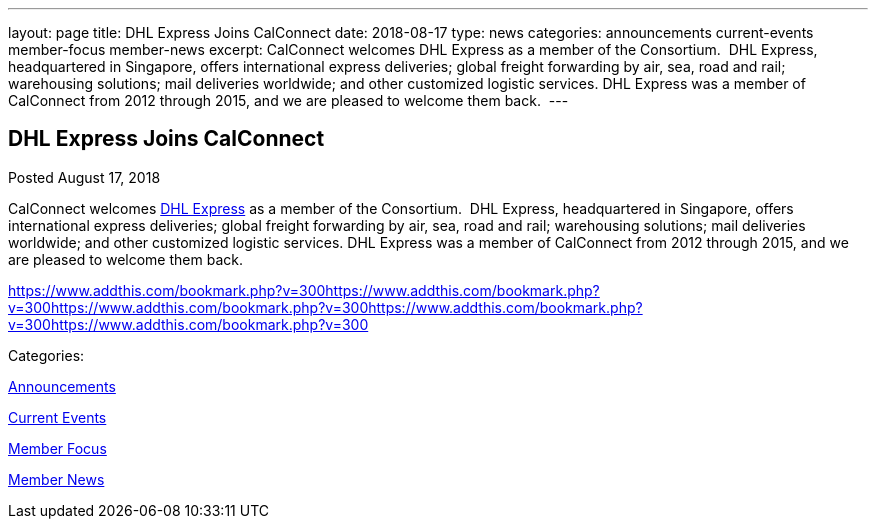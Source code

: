 ---
layout: page
title: DHL Express Joins CalConnect
date: 2018-08-17
type: news
categories: announcements current-events member-focus member-news
excerpt: CalConnect welcomes DHL Express as a member of the Consortium.  DHL Express, headquartered in Singapore, offers international express deliveries; global freight forwarding by air, sea, road and rail; warehousing solutions; mail deliveries worldwide; and other customized logistic services. DHL Express was a member of CalConnect from 2012 through 2015, and we are pleased to welcome them back. 
---

== DHL Express Joins CalConnect

[[node-486]]
Posted August 17, 2018 

CalConnect welcomes http://www.dhl.com[DHL Express] as a member of the Consortium.&nbsp; DHL Express, headquartered in Singapore, offers international express deliveries; global freight forwarding by air, sea, road and rail; warehousing solutions; mail deliveries worldwide; and other customized logistic services. DHL Express was a member of CalConnect from 2012 through 2015, and we are pleased to welcome them back.&nbsp;

https://www.addthis.com/bookmark.php?v=300https://www.addthis.com/bookmark.php?v=300https://www.addthis.com/bookmark.php?v=300https://www.addthis.com/bookmark.php?v=300https://www.addthis.com/bookmark.php?v=300

Categories:&nbsp;

link:/news/announcements[Announcements]

link:/news/current-events[Current Events]

link:/news/member-focus[Member Focus]

link:/news/member-news[Member News]

